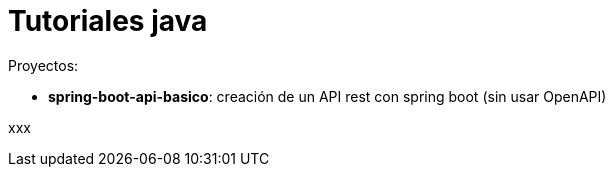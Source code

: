 = Tutoriales java

Proyectos:

* *spring-boot-api-basico*: creación de un API rest con spring boot (sin usar OpenAPI)

xxx
